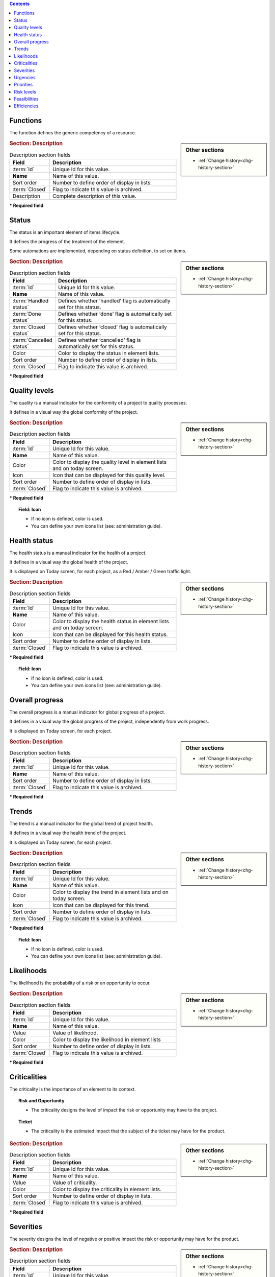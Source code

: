 .. raw:: latex

    \newpage


.. contents::
   :depth: 2
   :backlinks: top

.. title:: Lists of values

.. index:: ! Function - Lists of values

.. _function:

Functions
^^^^^^^^^

The function defines the generic competency of a resource.

.. sidebar:: Other sections

   * :ref:`Change history<chg-history-section>`

.. rubric:: Section: Description

.. tabularcolumns:: |l|l|

.. list-table:: Description section fields
   :widths: 20, 80
   :header-rows: 1

   * - Field
     - Description
   * - :term:`Id`
     - Unique Id for this value.
   * - **Name**
     - Name of this value.
   * - Sort order
     - Number to define order of display in lists.
   * - :term:`Closed`
     - Flag to indicate this value is archived.
   * - Description
     - Complete description of this value.


**\* Required field**




.. raw:: latex

    \newpage

.. index:: ! Status - Lists of values

.. _status:

Status
^^^^^^

The status is an important element of items lifecycle.

It defines the progress of the treatment of the element.

Some automations are implemented, depending on status definition, to set on items.

.. glossary::

   Handled status

      * This status specifies that the treatment of item is taken over.
      * A :term:`responsible` can be determined.
      * It is possible to require the appointment of a responsible when the status change to "handled".

   Done status

      * This status specifies that the treatment of item is done.
      * A :term:`result` can be specify.
      * It is possible to require a result when the status change to "done".

   Closed status

     * This status specifies that the item is closed.
     * This item is archived, and it disappeared in the list.
     * Item can reappear when "show closed item" is checked.

   Cancelled status

     * This status specifies that the item is cancelled.


.. sidebar:: Other sections

   * :ref:`Change history<chg-history-section>`

.. rubric:: Section: Description

.. tabularcolumns:: |l|l|

.. list-table:: Description section fields
   :widths: 20, 80
   :header-rows: 1

   * - Field
     - Description
   * - :term:`Id`
     - Unique Id for this value.
   * - **Name**
     - Name of this value.
   * - :term:`Handled status`
     - Defines whether ‘handled’ flag is automatically set for this status.
   * - :term:`Done status`
     - Defines whether ‘done’ flag is automatically set for this status.
   * - :term:`Closed status`
     - Defines whether ‘closed’ flag is automatically set for this status.
   * - :term:`Cancelled status`
     - Defines whether ‘cancelled’ flag is automatically set for this status.
   * - Color
     - Color to display the status in element lists.
   * - Sort order
     - Number to define order of display in lists.
   * - :term:`Closed`
     - Flag to indicate this value is archived.

**\* Required field**


.. raw:: latex

    \newpage

.. index:: ! Quality level - Lists of values

.. _quality-level:

Quality levels
^^^^^^^^^^^^^^

The quality is a manual indicator for the conformity of a project to quality processes.

It defines in a visual way the global conformity of the project.

.. sidebar:: Other sections

   * :ref:`Change history<chg-history-section>`

.. rubric:: Section: Description

.. tabularcolumns:: |l|l|

.. list-table:: Description section fields
   :widths: 20, 80
   :header-rows: 1

   * - Field
     - Description
   * - :term:`Id`
     - Unique Id for this value.
   * - **Name**
     - Name of this value.
   * - Color
     - Color to display the quality level in element lists and on today screen.
   * - Icon
     - Icon that can be displayed for this quality level. 
   * - Sort order
     - Number to define order of display in lists.
   * - :term:`Closed`
     - Flag to indicate this value is archived.
   
**\* Required field**

.. topic:: Field: Icon
   
   * If no icon is defined, color is used.
   * You can define your own icons list (see: administration guide).



.. raw:: latex

    \newpage


.. index:: ! Health status - Lists of values

.. _health-status:

Health status
^^^^^^^^^^^^^

The health status is a manual indicator for the health of a project.

It defines in a visual way the global health of the project.

It is displayed on Today screen, for each project, as a Red / Amber / Green traffic light.

.. sidebar:: Other sections

   * :ref:`Change history<chg-history-section>`

.. rubric:: Section: Description

.. tabularcolumns:: |l|l|

.. list-table:: Description section fields
   :widths: 20, 80
   :header-rows: 1

   * - Field
     - Description
   * - :term:`Id`
     - Unique Id for this value.
   * - **Name**
     - Name of this value.
   * - Color
     - Color to display the health status in element lists and on today screen.
   * - Icon
     - Icon that can be displayed for this health status.
   * - Sort order
     - Number to define order of display in lists.
   * - :term:`Closed`
     - Flag to indicate this value is archived.
   
**\* Required field**

.. topic:: Field: Icon
   
   * If no icon is defined, color is used.
   * You can define your own icons list (see: administration guide).


.. raw:: latex

    \newpage

.. index:: ! Overall progress - Lists of values

.. _overall-progress:

Overall progress
^^^^^^^^^^^^^^^^

The overall progress is a manual indicator for global progress of a project.

It defines in a visual way the global progress of the project, independently from work progress.

It is displayed on Today screen, for each project.

.. sidebar:: Other sections

   * :ref:`Change history<chg-history-section>`

.. rubric:: Section: Description

.. tabularcolumns:: |l|l|

.. list-table:: Description section fields
   :widths: 20, 80
   :header-rows: 1

   * - Field
     - Description
   * - :term:`Id`
     - Unique Id for this value.
   * - **Name**
     - Name of this value.
   * - Sort order
     - Number to define order of display in lists.
   * - :term:`Closed`
     - Flag to indicate this value is archived.

**\* Required field**



.. raw:: latex

    \newpage

.. index:: ! Trend - Lists of values

.. _trend:

Trends
^^^^^^

The trend is a manual indicator for the global trend of project health.

It defines in a visual way the health trend of the project.

It is displayed on Today screen, for each project.

.. sidebar:: Other sections

   * :ref:`Change history<chg-history-section>`

.. rubric:: Section: Description

.. tabularcolumns:: |l|l|

.. list-table:: Description section fields
   :widths: 20, 80
   :header-rows: 1

   * - Field
     - Description
   * - :term:`Id`
     - Unique Id for this value.
   * - **Name**
     - Name of this value.
   * - Color
     - Color to display the trend in element lists and on today screen.
   * - Icon
     - Icon that can be displayed for this trend.
   * - Sort order
     - Number to define order of display in lists.
   * - :term:`Closed`
     - Flag to indicate this value is archived.
   
**\* Required field**

.. topic:: Field: Icon
   
   * If no icon is defined, color is used.
   * You can define your own icons list (see: administration guide).

.. raw:: latex

    \newpage

.. index:: ! Likelihood - Lists of values

.. _likelihood:

Likelihoods
^^^^^^^^^^^

The likelihood is the probability of a risk or an opportunity to occur.

.. sidebar:: Other sections

   * :ref:`Change history<chg-history-section>`

.. rubric:: Section: Description

.. tabularcolumns:: |l|l|

.. list-table:: Description section fields
   :widths: 20, 80
   :header-rows: 1

   * - Field
     - Description
   * - :term:`Id`
     - Unique Id for this value.
   * - **Name**
     - Name of this value.
   * - Value
     - Value of likelihood.
   * - Color
     - Color to display the likelihood in element lists
   * - Sort order
     - Number to define order of display in lists.
   * - :term:`Closed`
     - Flag to indicate this value is archived.
   
**\* Required field**



.. raw:: latex

    \newpage


.. index:: ! Criticality - Lists of values

.. _criticality:

Criticalities
^^^^^^^^^^^^^

The criticality is the importance of an element to its context.

.. topic:: Risk and Opportunity

   * The criticality designs the level of impact the risk or opportunity may have to the project.

.. topic:: Ticket

   * The criticality is the estimated impact that the subject of the ticket may have for the product.

.. sidebar:: Other sections

   * :ref:`Change history<chg-history-section>`

.. rubric:: Section: Description

.. tabularcolumns:: |l|l|

.. list-table:: Description section fields
   :widths: 20, 80
   :header-rows: 1

   * - Field
     - Description
   * - :term:`Id`
     - Unique Id for this value.
   * - **Name**
     - Name of this value.
   * - Value
     - Value of criticality.
   * - Color
     - Color to display the criticality in element lists.
   * - Sort order
     - Number to define order of display in lists.
   * - :term:`Closed`
     - Flag to indicate this value is archived.
   
**\* Required field**


.. raw:: latex

    \newpage

.. index:: ! Severity - Lists of values

.. _severity:
	
Severities
^^^^^^^^^^

The severity designs the level of negative or positive impact the risk or opportunity may have for the product.

.. sidebar:: Other sections

   * :ref:`Change history<chg-history-section>`

.. rubric:: Section: Description

.. tabularcolumns:: |l|l|

.. list-table:: Description section fields
   :widths: 20, 80
   :header-rows: 1

   * - Field
     - Description
   * - :term:`Id`
     - Unique Id for this value.
   * - **Name**
     - Name of this value.
   * - Value
     - Value of severity.
   * - Color
     - Color to display the severity in element lists.
   * - Sort order
     - Number to define order of display in lists.
   * - :term:`Closed`
     - Flag to indicate this value is archived.
   
**\* Required field**


.. index:: ! Urgency - Lists of values

.. _urgency:

Urgencies
^^^^^^^^^

The ticket urgency is an element given by the requestor to indicate the quickness of treatment needed for the ticket.

.. sidebar:: Other sections

   * :ref:`Change history<chg-history-section>`

.. rubric:: Section: Description

.. tabularcolumns:: |l|l|

.. list-table:: Description section fields
   :widths: 20, 80
   :header-rows: 1

   * - Field
     - Description
   * - :term:`Id`
     - Unique Id for this value.
   * - **Name**
     - Name of this value.
   * - Value
     - Value of urgency.
   * - Color
     - Color to display the urgency in element lists.
   * - Sort order
     - Number to define order of display in lists.
   * - :term:`Closed`
     - Flag to indicate this value is archived.
   
**\* Required field**



.. raw:: latex

    \newpage

.. index:: ! Priority - Lists of values

.. _priority:

Priorities
^^^^^^^^^^

The ticket priority defines the order to treat different tickets.

.. sidebar:: Other sections

   * :ref:`Change history<chg-history-section>`

.. rubric:: Section: Description

.. tabularcolumns:: |l|l|

.. list-table:: Description section fields
   :widths: 20, 80
   :header-rows: 1

   * - Field
     - Description
   * - :term:`Id`
     - Unique Id for this value.
   * - **Name**
     - Name of this value.
   * - Value
     - Value of priority.
   * - Color
     - Color to display the priority in element lists.
   * - Sort order
     - Number to define order of display in lists.
   * - :term:`Closed`
     - Flag to indicate this value is archived.
   
**\* Required field**



.. index:: ! Risk level - Lists of values

.. _risk-level:

Risk levels
^^^^^^^^^^^

The risk level measures the technical risk of implementation of a requirement.

.. sidebar:: Other sections

   * :ref:`Change history<chg-history-section>`

.. rubric:: Section: Description

.. tabularcolumns:: |l|l|

.. list-table:: Description section fields
   :widths: 20, 80
   :header-rows: 1

   * - Field
     - Description
   * - :term:`Id`
     - Unique Id for this value.
   * - **Name**
     - Name of this value.
   * - Color
     - Color to display the risk level in element lists.
   * - Sort order
     - Number to define order of display in lists.
   * - :term:`Closed`
     - Flag to indicate this value is archived.
   
**\* Required field**

.. raw:: latex

    \newpage

.. index:: ! Feasibility - Lists of values

.. _feasibility:

Feasibilities
^^^^^^^^^^^^^

The feasibility defines the first analysis of implementation of a requirement.

.. sidebar:: Other sections

   * :ref:`Change history<chg-history-section>`

.. rubric:: Section: Description

.. tabularcolumns:: |l|l|

.. list-table:: Description section fields
   :widths: 20, 80
   :header-rows: 1

   * - Field
     - Description
   * - :term:`Id`
     - Unique Id for this status.
   * - **Name**
     - Name of this status.
   * - Color
     - Color to display the feasibility in element lists.
   * - Sort order
     - Number to define order of display in lists.
   * - :term:`Closed`
     - Flag to indicate this status is archived.
   
**\* Required field**


.. index:: ! Efficiency - Lists of values

.. _efficiency:

Efficiencies
^^^^^^^^^^^^

The efficiency measures the result of an action.

.. sidebar:: Other sections

   * :ref:`Change history<chg-history-section>`

.. rubric:: Section: Description

.. tabularcolumns:: |l|l|

.. list-table:: Description section fields
   :widths: 20, 80
   :header-rows: 1

   * - Field
     - Description
   * - :term:`Id`
     - Unique Id for this value.
   * - **Name**
     - Name of this value.
   * - Color
     - Color to display the efficiency in element lists.
   * - Sort order
     - Number to define order of display in lists.
   * - :term:`Closed`
     - Flag to indicate this value is archived.
   
**\* Required field**
